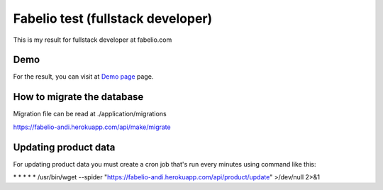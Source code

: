 ###################
Fabelio test (fullstack developer)
###################

This is my result for fullstack developer at fabelio.com

*******************
Demo
*******************

For the result, you can visit at `Demo page
<https://fabelio-andi.herokuapp.com/>`_ page.

**************************
How to migrate the database
**************************
Migration file can be read at ./application/migrations

https://fabelio-andi.herokuapp.com/api/make/migrate

*******************
Updating product data
*******************
For updating product data you must create a cron job that's run every minutes using command like this:

\* * * * * /usr/bin/wget --spider "https://fabelio-andi.herokuapp.com/api/product/update" >/dev/null 2>&1